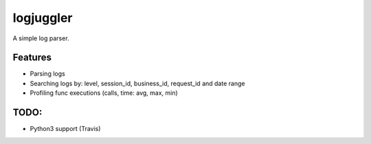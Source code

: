 =============================
logjuggler
=============================

.. image:: https://travis-ci.org/qba73/logjuggler.png?branch=master
        :target: https://travis-ci.org/qba73/logjuggler


A simple log parser.


Features
--------

* Parsing logs
* Searching logs by: level, session_id, business_id, request_id and date range
* Profiling func executions (calls, time: avg, max, min)

TODO:
--------

* Python3 support (Travis)
